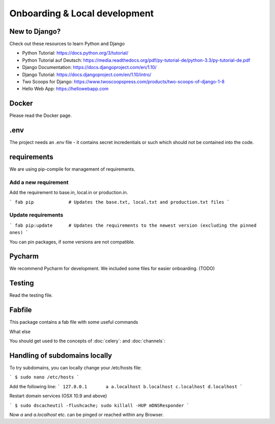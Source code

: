 Onboarding & Local development
============

New to Django?
--------------------

Check out these resources to learn Python and Django

* Python Tutorial: https://docs.python.org/3/tutorial/
* Python Tutorial auf Deutsch: https://media.readthedocs.org/pdf/py-tutorial-de/python-3.3/py-tutorial-de.pdf
* Django Documentation: https://docs.djangoproject.com/en/1.10/
* Django Tutorial: https://docs.djangoproject.com/en/1.10/intro/
* Two Scoops for Django: https://www.twoscoopspress.com/products/two-scoops-of-django-1-8
* Hello Web App: https://hellowebapp.com

Docker
--------------------

Please read the Docker page.


.env
--------------------

The project needs an .env file - it contains secret incredentials or such which should not be contained into the code.

requirements
--------------------

We are using pip-compile for management of requirements.

Add a new requirement
~~~~~~~~

Add the requirement to base.in, local.in or production.in.

```
fab pip             # Updates the base.txt, local.txt and production.txt files
```

Update requirements
~~~~~~~~

```
fab pip:update      # Updates the requirements to the newest version (excluding the pinned ones)
```

You can pin packages, if some versions are not compatible.

Pycharm
--------------------

We recommend Pycharm for development. We included some files for easier onboarding. (TODO)


Testing
--------------------

Read the testing file.


Fabfile
--------------------

This package contains a fab file with some useful commands


What else


You should get used to the concepts of :doc:`celery`: and :doc:`channels`:

Handling of subdomains locally
------------------------------

To try subdomains, you can locally change your /etc/hosts file:

```
$ sudo nano /etc/hosts
```

Add the following line:
```
127.0.0.1       a a.localhost b.localhost c.localhost d.localhost
```

Restart domain services (OSX 10.9 and above)

```
$ sudo dscacheutil -flushcache; sudo killall -HUP mDNSResponder
```

Now `a` and `a.localhost` etc. can be pinged or reached within any Browser.


